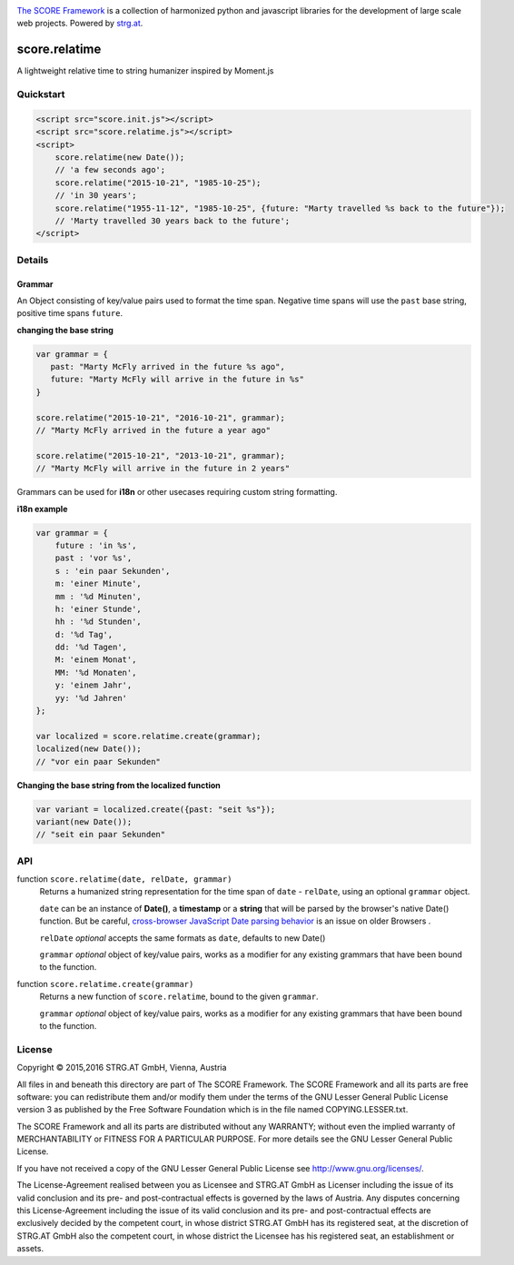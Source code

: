 .. image:: https://raw.githubusercontent.com/score-framework/py.doc/master/docs/score-banner.png
    :target: http://score-framework.org

`The SCORE Framework`_ is a collection of harmonized python and javascript
libraries for the development of large scale web projects. Powered by strg.at_.

.. _The SCORE Framework: http://score-framework.org
.. _strg.at: http://strg.at


**************
score.relatime
**************

.. _js_relatime:

A lightweight relative time to string humanizer inspired by Moment.js

Quickstart
==========

.. code-block:: html

    <script src="score.init.js"></script>
    <script src="score.relatime.js"></script>
    <script>
        score.relatime(new Date());
        // 'a few seconds ago';
        score.relatime("2015-10-21", "1985-10-25");
        // 'in 30 years';
        score.relatime("1955-11-12", "1985-10-25", {future: "Marty travelled %s back to the future"});
        // 'Marty travelled 30 years back to the future';
    </script>

Details
=======

Grammar
-------

An Object consisting of key/value pairs used to format the time span. Negative
time spans will use the ``past`` base string, positive time spans ``future``.

**changing the base string**

.. code-block:: javascript

    var grammar = {
       past: "Marty McFly arrived in the future %s ago",
       future: "Marty McFly will arrive in the future in %s"
    }

    score.relatime("2015-10-21", "2016-10-21", grammar);
    // "Marty McFly arrived in the future a year ago"

    score.relatime("2015-10-21", "2013-10-21", grammar);
    // "Marty McFly will arrive in the future in 2 years"

Grammars can be used for **i18n** or other usecases requiring custom string formatting.

**i18n example**

.. code-block:: javascript

    var grammar = {
        future : 'in %s',
        past : 'vor %s',
        s : 'ein paar Sekunden',
        m: 'einer Minute',
        mm : '%d Minuten',
        h: 'einer Stunde',
        hh : '%d Stunden',
        d: '%d Tag',
        dd: '%d Tagen',
        M: 'einem Monat',
        MM: '%d Monaten',
        y: 'einem Jahr',
        yy: '%d Jahren'
    };

    var localized = score.relatime.create(grammar);
    localized(new Date());
    // "vor ein paar Sekunden"



**Changing the base string from the localized function**

.. code-block:: javascript

    var variant = localized.create({past: "seit %s"});
    variant(new Date());
    // "seit ein paar Sekunden"

API
===

function ``score.relatime(date, relDate, grammar)``
    Returns a humanized string representation for the time span of ``date`` -
    ``relDate``, using an optional ``grammar`` object.


    ``date`` can be an instance of **Date()**, a **timestamp** or a **string** that
    will be parsed by the browser's native Date() function. But be careful, `cross-browser
    JavaScript Date parsing behavior <http://dygraphs.com/date-formats.html>`_ is an issue on older Browsers .

    ``relDate`` *optional* accepts the same formats as ``date``, defaults to new Date()

    ``grammar`` *optional* object of key/value pairs, works as a modifier for
    any existing grammars that have been bound to the function.

function ``score.relatime.create(grammar)``
    Returns a new function of ``score.relatime``, bound to the given ``grammar``.

    ``grammar`` *optional* object of key/value pairs, works as a modifier for
    any existing grammars that have been bound to the function.



License
=======

Copyright © 2015,2016 STRG.AT GmbH, Vienna, Austria

All files in and beneath this directory are part of The SCORE Framework.
The SCORE Framework and all its parts are free software: you can redistribute
them and/or modify them under the terms of the GNU Lesser General Public
License version 3 as published by the Free Software Foundation which is in the
file named COPYING.LESSER.txt.

The SCORE Framework and all its parts are distributed without any WARRANTY;
without even the implied warranty of MERCHANTABILITY or FITNESS FOR A
PARTICULAR PURPOSE. For more details see the GNU Lesser General Public License.

If you have not received a copy of the GNU Lesser General Public License see
http://www.gnu.org/licenses/.

The License-Agreement realised between you as Licensee and STRG.AT GmbH as
Licenser including the issue of its valid conclusion and its pre- and
post-contractual effects is governed by the laws of Austria. Any disputes
concerning this License-Agreement including the issue of its valid conclusion
and its pre- and post-contractual effects are exclusively decided by the
competent court, in whose district STRG.AT GmbH has its registered seat, at the
discretion of STRG.AT GmbH also the competent court, in whose district the
Licensee has his registered seat, an establishment or assets.
